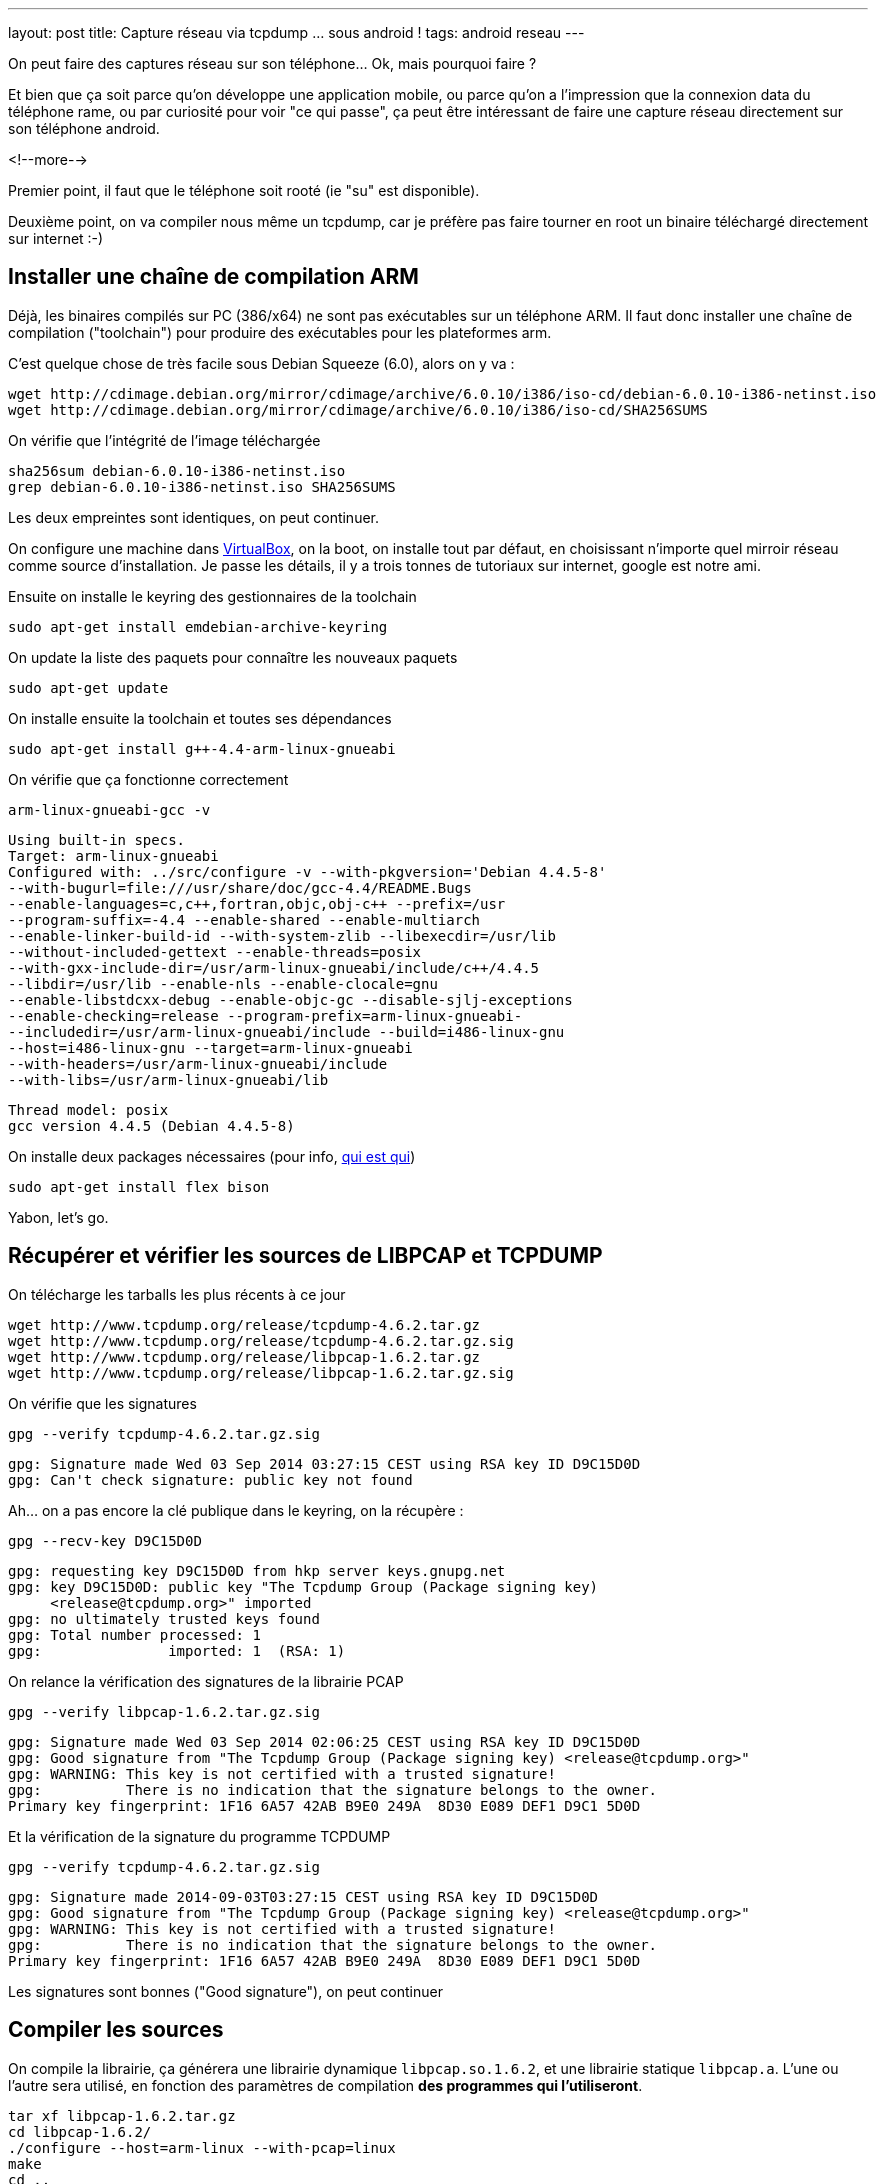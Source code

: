 ---
layout: post
title: Capture réseau via tcpdump ... sous android !
tags: android reseau
---

On peut faire des captures réseau sur son téléphone... Ok, mais pourquoi faire ?

Et bien que ça soit parce qu'on développe une application mobile, ou parce qu'on a l'impression que la connexion data du téléphone rame, ou par curiosité pour voir "ce qui passe", ça peut être intéressant de faire une capture réseau directement sur son téléphone android.

<!--more-->

Premier point, il faut que le téléphone soit rooté (ie "su" est disponible).

Deuxième point, on va compiler nous même un tcpdump, car je préfère pas faire tourner en root un binaire téléchargé directement sur internet :-)

== Installer une chaîne de compilation ARM

Déjà, les binaires compilés sur PC (386/x64) ne sont pas exécutables sur un téléphone ARM. Il faut donc installer une chaîne de compilation ("toolchain") pour produire des exécutables pour les plateformes arm.

C'est quelque chose de très facile sous Debian Squeeze (6.0), alors on y va :

	wget http://cdimage.debian.org/mirror/cdimage/archive/6.0.10/i386/iso-cd/debian-6.0.10-i386-netinst.iso
	wget http://cdimage.debian.org/mirror/cdimage/archive/6.0.10/i386/iso-cd/SHA256SUMS

On vérifie que l'intégrité de l'image téléchargée

	sha256sum debian-6.0.10-i386-netinst.iso
	grep debian-6.0.10-i386-netinst.iso SHA256SUMS

Les deux empreintes sont identiques, on peut continuer.

On configure une machine dans link:https://www.virtualbox.org/[VirtualBox], on la boot, on installe tout par défaut, en choisissant n'importe quel mirroir réseau comme source d'installation. Je passe les détails, il y a trois tonnes de tutoriaux sur internet, google est notre ami.

Ensuite on installe le keyring des gestionnaires de la toolchain

	sudo apt-get install emdebian-archive-keyring

On update la liste des paquets pour connaître les nouveaux paquets

	sudo apt-get update

On installe ensuite la toolchain et toutes ses dépendances

	sudo apt-get install g++-4.4-arm-linux-gnueabi

On vérifie que ça fonctionne correctement

	arm-linux-gnueabi-gcc -v

	Using built-in specs.
	Target: arm-linux-gnueabi
	Configured with: ../src/configure -v --with-pkgversion='Debian 4.4.5-8'
	--with-bugurl=file:///usr/share/doc/gcc-4.4/README.Bugs
	--enable-languages=c,c++,fortran,objc,obj-c++ --prefix=/usr
	--program-suffix=-4.4 --enable-shared --enable-multiarch
	--enable-linker-build-id --with-system-zlib --libexecdir=/usr/lib
	--without-included-gettext --enable-threads=posix
	--with-gxx-include-dir=/usr/arm-linux-gnueabi/include/c++/4.4.5
	--libdir=/usr/lib --enable-nls --enable-clocale=gnu
	--enable-libstdcxx-debug --enable-objc-gc --disable-sjlj-exceptions
	--enable-checking=release --program-prefix=arm-linux-gnueabi-
	--includedir=/usr/arm-linux-gnueabi/include --build=i486-linux-gnu
	--host=i486-linux-gnu --target=arm-linux-gnueabi
	--with-headers=/usr/arm-linux-gnueabi/include
	--with-libs=/usr/arm-linux-gnueabi/lib

	Thread model: posix
	gcc version 4.4.5 (Debian 4.4.5-8)

On installe deux packages nécessaires (pour info, link:https://fr.wikipedia.org/wiki/Yacc_%28logiciel%29[qui est qui])

	sudo apt-get install flex bison

Yabon, let's go.

== Récupérer et vérifier les sources de LIBPCAP et TCPDUMP

On télécharge les tarballs les plus récents à ce jour

	wget http://www.tcpdump.org/release/tcpdump-4.6.2.tar.gz
	wget http://www.tcpdump.org/release/tcpdump-4.6.2.tar.gz.sig
	wget http://www.tcpdump.org/release/libpcap-1.6.2.tar.gz
	wget http://www.tcpdump.org/release/libpcap-1.6.2.tar.gz.sig

On vérifie que les signatures

	gpg --verify tcpdump-4.6.2.tar.gz.sig

	gpg: Signature made Wed 03 Sep 2014 03:27:15 CEST using RSA key ID D9C15D0D
	gpg: Can't check signature: public key not found

Ah... on a pas encore la clé publique dans le keyring, on la récupère :

	gpg --recv-key D9C15D0D

	gpg: requesting key D9C15D0D from hkp server keys.gnupg.net
	gpg: key D9C15D0D: public key "The Tcpdump Group (Package signing key)
	     <release@tcpdump.org>" imported
	gpg: no ultimately trusted keys found
	gpg: Total number processed: 1
	gpg:               imported: 1  (RSA: 1)

On relance la vérification des signatures de la librairie PCAP

	gpg --verify libpcap-1.6.2.tar.gz.sig

	gpg: Signature made Wed 03 Sep 2014 02:06:25 CEST using RSA key ID D9C15D0D
	gpg: Good signature from "The Tcpdump Group (Package signing key) <release@tcpdump.org>"
	gpg: WARNING: This key is not certified with a trusted signature!
	gpg:          There is no indication that the signature belongs to the owner.
	Primary key fingerprint: 1F16 6A57 42AB B9E0 249A  8D30 E089 DEF1 D9C1 5D0D

Et la vérification de la signature du programme TCPDUMP

	gpg --verify tcpdump-4.6.2.tar.gz.sig

	gpg: Signature made 2014-09-03T03:27:15 CEST using RSA key ID D9C15D0D
	gpg: Good signature from "The Tcpdump Group (Package signing key) <release@tcpdump.org>"
	gpg: WARNING: This key is not certified with a trusted signature!
	gpg:          There is no indication that the signature belongs to the owner.
	Primary key fingerprint: 1F16 6A57 42AB B9E0 249A  8D30 E089 DEF1 D9C1 5D0D

Les signatures sont bonnes ("Good signature"), on peut continuer

== Compiler les sources

On compile la librairie, ça générera une librairie dynamique `libpcap.so.1.6.2`, et une librairie statique `libpcap.a`. L'une ou l'autre sera utilisé, en fonction des paramètres de compilation *des programmes qui l'utiliseront*.

	tar xf libpcap-1.6.2.tar.gz
	cd libpcap-1.6.2/
	./configure --host=arm-linux --with-pcap=linux
	make
	cd ..

Petite explication pour ce qui suit car même si on compile avec le bon jeu d'instruction ça n'est pas "suffisant"

Normalement les programmes sont compilés de manière dynamique, c'est à dire avec des liens vers les librairies qu'ils utilisent qui devront être "reconstruits" au moment où on veut exécuter le programme sur la machine cible. Ca permet de gagner de la place en ne conservant qu'un exemplaire de chaque librairie sur chaque système

Du coup, si on compilait "normalement" tcpdump, on aurait le résultat suivant :


Le problème qui arriverait c'est qu'au moment où on lancerait tcpdump sur le téléphone, le système rechercherait la librairie pcap dans les librairies systèmes, et ne la trouvant pas, le programme ne pourrait s'exécuter.

Du coup, l'astuce c'est de compiler TCPDUMP en statique, afin que les librairies nécessaires à son bon fonctionnement soient toutes directement inclues dans l'exécutable. Ce qui fait qu'il trouvera tous ses petits quand on voudra le lancer :-)

On configure les flags pour que tout soit compilé/linké en static :

	export CFLAGS=-static
	export CPPFLAGS=-static
	export LDFLAGS=-static

Et on compile TCPDUMP

	tar xf tcpdump-4.6.2.tar.gz
	cd tcpdump-4.6.2/
	./configure --host=arm-linux --disable-ipv6
	make

On termine en virant les informations de debug, et en calculant son checksum

	arm-linux-gnueabi-strip tcpdump
	md5sum tcpdump > tcpdump.md5sum

On obtient alors le précieux exécutable, à la fois compatible ARM **et** standalone.

	c18b779ebbbce63a6304a22863c66fa8  tcpdump

Vous pouvez le télécharger link:/files/tcpdump[ici]

Après l'avoir téléchargé, Pour vérifier l'empreinte MD5 donnée ci-dessus, il suffit de

	md5sum tcpdump

Déposez le par exemple à la racine de la carte SD de votre téléphone et c'est fini !

Certains préconisent de l'installer dans la partition system, mais perso je trouve ça débile : il faudra le réinstaller à chaque fois qu'on met à jour la rom... bref, je préfère aller le chercher sur la carte SD quand j'en ai besoin.

== Vérifier que ça marche

J'insiste, il faut que votre téléphone soit rooté. De plus, il faut que l'accès "root" soit autorisé pour les applications dans les options développeur du téléphone. Sinon tout ça c'était pour rien :-)

Ouvrez l'application "Terminal Emulator", et déplacez vous dans le répertoire de votre carte SD

	su

Acceptez la confirmation de sécurité

	cd /storage/primary/legacy

Tentez de l'exécuter pour voir que tout va bien

	./tcpdump --version

	tcpdump version 4.6.2
	libpcap version 1.6.2

Yabon.

== Choisir son interface

Pour trouver les interfaces où il y a du trafic réseau, le plus simple est de lancer la commande, et de rechercher dans le listing les interfaces qui ont des adresses IP présentes :

	ip addr

Par exemple chez moi j'ai 3 interfaces qui ont une adresse ip :

	lo
	wlan0
	rmnet0

Ici, on peut comprendre que :

- `lo` est l'interface de *loopback*, qui sert à la communication interne au téléphone
- `wlan0` est l'interface Wi-Fi (quand on est associé à une box par exemple)
- `rmnet0` est l'interface liée à la connexion mobile

Ca c'est sur mon téléphone, les noms seront peut-être (sûrement ?) différent chez d'autres.

== Lancer une capture réseau

Pour capturer le traffic qui passe par la connexion mobile :

	./tcpdump -i rmnet0 -w mobile.pcap

Pour capturer le traffic qui passe par le wifi :

	./tcpdump -i wlan0 -w wifi.pcap

Pour arrêter la capture, faire un Control-C (maintenir le bouton "volume bas", et appuyer sur la touche C), ou voir le menu "Paramètres" de l'application "Terminal Emulator" pour voir la combinaison de touche chez vous.

Tout ce qui est capturé est stocké dans un fichier avec extension `.pcap`. Il vous suffit de copier les fichiers `.pcap` sur votre PC depuis la carte SD, et de l'ouvrir avec l'analyseur réseau link:https://www.wireshark.org/[Wireshark]

Maintenant, c'est à vous de jouer :-)

